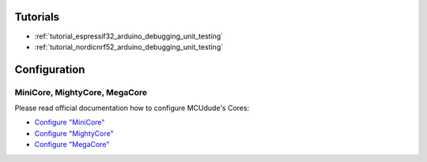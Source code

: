 ..  Copyright (c) 2014-present PlatformIO <contact@platformio.org>
    Licensed under the Apache License, Version 2.0 (the "License");
    you may not use this file except in compliance with the License.
    You may obtain a copy of the License at
       http://www.apache.org/licenses/LICENSE-2.0
    Unless required by applicable law or agreed to in writing, software
    distributed under the License is distributed on an "AS IS" BASIS,
    WITHOUT WARRANTIES OR CONDITIONS OF ANY KIND, either express or implied.
    See the License for the specific language governing permissions and
    limitations under the License.

Tutorials
---------

* :ref:`tutorial_espressif32_arduino_debugging_unit_testing`
* :ref:`tutorial_nordicnrf52_arduino_debugging_unit_testing`

Configuration
-------------

MiniCore, MightyCore, MegaCore
~~~~~~~~~~~~~~~~~~~~~~~~~~~~~~

Please read official documentation how to configure MCUdude's Cores:

* `Configure "MiniCore" <https://github.com/MCUdude/MiniCore/blob/master/PlatformIO.md>`_
* `Configure "MightyCore" <https://github.com/MCUdude/MightyCore/blob/master/PlatformIO.md>`_
* `Configure "MegaCore" <https://github.com/MCUdude/MegaCore/blob/master/PlatformIO.md>`_
